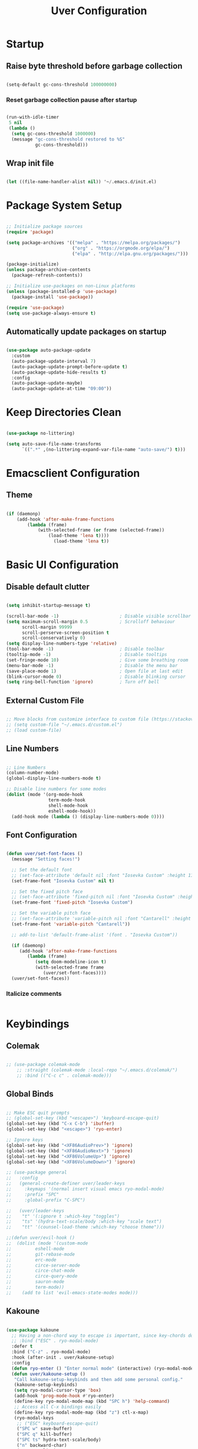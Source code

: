 #+title: Uver Configuration
#+PROPERTY: header-args:emacs-lisp :tangle ./init.el

* Startup
** Raise byte threshold before garbage collection
#+begin_src emacs-lisp

   (setq-default gc-cons-threshold 100000000)

#+end_src

*** Reset garbage collection pause after startup
#+begin_src emacs-lisp

  (run-with-idle-timer
   5 nil
   (lambda ()
    (setq gc-cons-threshold 1000000)
    (message "gc-cons-threshold restored to %S"
             gc-cons-threshold)))

#+end_src

** Wrap init file
#+begin_src emacs-lisp

   (let ((file-name-handler-alist nil)) '~/.emacs.d/init.el)

#+end_src

* Package System Setup
#+begin_src emacs-lisp

  ;; Initialize package sources
  (require 'package)

  (setq package-archives '(("melpa" . "https://melpa.org/packages/")
                           ("org" . "https://orgmode.org/elpa/")
                           ("elpa" . "http://elpa.gnu.org/packages/")))

  (package-initialize)
  (unless package-archive-contents
    (package-refresh-contents))

  ;; Initialize use-packages on non-Linux platforms
  (unless (package-installed-p 'use-package)
    (package-install 'use-package))

  (require 'use-package)
  (setq use-package-always-ensure t)

#+end_src

** Automatically update packages on startup
#+begin_src emacs-lisp

  (use-package auto-package-update
    :custom
    (auto-package-update-interval 7)
    (auto-package-update-prompt-before-update t)
    (auto-package-update-hide-results t)
    :config
    (auto-package-update-maybe)
    (auto-package-update-at-time "09:00"))

#+end_src

* Keep Directories Clean

#+begin_src emacs-lisp

  (use-package no-littering)

  (setq auto-save-file-name-transforms
        `((".*" ,(no-littering-expand-var-file-name "auto-save/") t)))

#+end_src

* Emacsclient Configuration
** Theme
#+begin_src emacs-lisp

    (if (daemonp)
        (add-hook 'after-make-frame-functions
            (lambda (frame)
                (with-selected-frame (or frame (selected-frame))
                    (load-theme 'lena t))))
                      (load-theme 'lena t))

#+end_src

* Basic UI Configuration
** Disable default clutter
#+begin_src emacs-lisp

  (setq inhibit-startup-message t)

  (scroll-bar-mode -1)                       ; Disable visible scrollbar
  (setq maximum-scroll-margin 0.5            ; Scrolloff behaviour
        scroll-margin 99999
        scroll-perserve-screen-position t
        scroll-conservatively 0)	
  (setq display-line-numbers-type 'relative)
  (tool-bar-mode -1)                         ; Disable toolbar
  (tooltip-mode -1)                          ; Disable tooltips
  (set-fringe-mode 10)                       ; Give some breathing room
  (menu-bar-mode -1)                         ; Disable the menu bar
  (save-place-mode 1)                        ; Open file at last edit
  (blink-cursor-mode 0)                      ; Disable blinking cursor
  (setq ring-bell-function 'ignore)          ; Turn off bell

#+end_src

** External Custom File
#+begin_src emacs-lisp

  ;; Move blocks from customize interface to custom file (https://stackoverflow.com/questions/5052088/what-is-custom-set-variables-and-faces-in-my-emacs/5058752)
  ;; (setq custom-file "~/.emacs.d/custom.el")
  ;; (load custom-file)

#+end_src

** Line Numbers
  #+begin_src emacs-lisp

  ;; Line Numbers
  (column-number-mode)
  (global-display-line-numbers-mode t)

  ;; Disable line numbers for some modes
  (dolist (mode '(org-mode-hook
                  term-mode-hook
                  shell-mode-hook
                  eshell-mode-hook))
    (add-hook mode (lambda () (display-line-numbers-mode 0))))

#+end_src

** Font Configuration
#+begin_src emacs-lisp

  (defun uver/set-font-faces ()
    (message "Setting faces!")

    ;; Set the default font
    ;; (set-face-attribute 'default nil :font "Iosevka Custom" :height 110)
    (set-frame-font "Iosevka Custom" nil t)

    ;; Set the fixed pitch face
    ;; (set-face-attribute 'fixed-pitch nil :font "Iosevka Custom" :height 110)
    (set-frame-font 'fixed-pitch "Iosevka Custom")

    ;; Set the variable pitch face
    ;; (set-face-attribute 'variable-pitch nil :font "Cantarell" :height 110 :weight 'regular)
    (set-frame-font 'variable-pitch "Cantarell"))

    ;; add-to-list 'default-frame-alist '(font . "Iosevka Custom"))

    (if (daemonp)
       (add-hook 'after-make-frame-functions
          (lambda (frame)
             (setq doom-modeline-icon t)
             (with-selected-frame frame
                (uver/set-font-faces))))
    (uver/set-font-faces))

#+end_src

*** Italicize comments
#+begin_src emacs-lisp

#+end_src

* Keybindings
** Colemak
#+begin_src emacs-lisp

  ;; (use-package colemak-mode
      ;; :straight (colemak-mode :local-repo "~/.emacs.d/colemak/")
      ;; :bind (("C-c c" . colemak-mode)))

#+end_src

** Global Binds
 #+begin_src emacs-lisp

   ;; Make ESC quit prompts
   ;; (global-set-key (kbd "<escape>") 'keyboard-escape-quit)
   (global-set-key (kbd "C-x C-b") 'ibuffer)
   (global-set-key (kbd "<escape>") 'ryo-enter)

   ;; Ignore keys
   (global-set-key (kbd "<XF86AudioPrev>") 'ignore)
   (global-set-key (kbd "<XF86AudioNext>") 'ignore)
   (global-set-key (kbd "<XF86VolumeUp>") 'ignore)
   (global-set-key (kbd "<XF86VolumeDown>") 'ignore)

   ;; (use-package general
   ;;   :config
   ;;   (general-create-definer uver/leader-keys
   ;;     :keymaps '(normal insert visual emacs ryo-modal-mode)
   ;;     :prefix "SPC"
   ;;     :global-prefix "C-SPC")

   ;;   (uver/leader-keys
   ;;    "t" '(:ignore t :which-key "toggles")
   ;;    "ts" '(hydra-text-scale/body :which-key "scale text")
   ;;    "tt" '(counsel-load-theme :which-key "choose theme")))

   ;;(defun uver/evil-hook ()
   ;;  (dolist (mode '(custom-mode
   ;;		  eshell-mode
   ;;		  git-rebase-mode
   ;;		  erc-mode
   ;;		  circe-server-mode
   ;;		  circe-chat-mode
   ;;		  circe-query-mode
   ;;		  sauron-mode
   ;;		  term-mode))
   ;;    (add to list 'evil-emacs-state-modes mode)))

#+end_src

** Kakoune
#+begin_src emacs-lisp

  (use-package kakoune
    ;; Having a non-chord way to escape is important, since key-chords don't work in macros
    ;; :bind ("ESC" . ryo-modal-mode)
    :defer t
    :bind ("C-z" . ryo-modal-mode)
    :hook (after-init . uver/kakoune-setup)
    :config
    (defun ryo-enter () "Enter normal mode" (interactive) (ryo-modal-mode 1))
    (defun uver/kakoune-setup ()
     "Call kakoune-setup-keybinds and then add some personal config."
     (kakoune-setup-keybinds)
     (setq ryo-modal-cursor-type 'box)
     (add-hook 'prog-mode-hook #'ryo-enter)
     (define-key ryo-modal-mode-map (kbd "SPC h") 'help-command)
     ;; Access all C-x bindings easily
     (define-key ryo-modal-mode-map (kbd "z") ctl-x-map)
     (ryo-modal-keys
      ;; ("ESC" keyboard-escape-quit)
      ("SPC w" save-buffer)
      ("SPC q" kill-buffer)
      ("SPC ts" hydra-text-scale/body)
      ("n" backward-char)
      ("e" next-line)
      ("i" previous-line)
      ("o" forward-char)
      ("g n" beginning-of-line)
      ("g e" end-of-buffer)
      ("g i" beginning-of-buffer)
      ("g o" end-of-line)
      ("q" backward-word)
      ("Q" backward-word)
      ("L" kakoune-O :exit t)
      ("l" kakoune-o :exit t)
      ("h" kakoune-insert-mode)
      ("H" back-to-indentation :exit t)
      ("b" counsel-ibuffer)
      ("B" ibuffer)
      ("P" counsel-yank-pop)
      ("M-m" mc/edit-lines)
      ("#" comment-or-uncomment-region)
      ("*" mc/mark-all-like-this)
      ("v" er/expand-region)
      ("C-v" set-rectangular-region-anchor)
      ("M-s" mc/split-region)
      (";" kakoune-deactivate-mark)
      ("C-n" windmove-left)
      ("C-e" windmove-down)
      ("C-i" windmove-up)
      ("C-o" windmove-right)
      ("/" swiper)
      ("C-u" scroll-down-command :first '(deactivate-mark))
      ("C-d" scroll-up-command :first '(deactivate-mark)))))

   (setq ryo-modal-cursor-color "#8C56EB")

   (add-hook 'prog-mode-hook #'ryo-modal-mode)
   (add-hook 'text-mode-hook #'ryo-modal-mode)

#+end_src

*** Prettier mark-in-region
#+begin_src emacs-lisp

  (use-package visual-regexp
    :ryo
    ("s" vr/mc-mark)
    ("?" vr/replace)
    ("M-/" vr/query-replace))

#+end_src

*** Incremental searching
#+begin_src emacs-lisp

  (use-package phi-search
    :bind (("C-s" . phi-search)
           ("C-r" . phi-search-backward)))

#+end_src

*** Undo tree
#+begin_src emacs-lisp

(use-package undo-tree
  :config
  (global-undo-tree-mode)
  :ryo
  ("u" undo-tree-undo)
  ("U" undo-tree-redo)
  ("SPC u" undo-tree-visualize)
  :bind (:map undo-tree-visualizer-mode-map
              ("n" . undo-tree-visualize-switch-branch-left)
              ("e" . undo-tree-visualize-redo)
              ("i" . undo-tree-visualize-undo)
              ("o" . undo-tree-visualize-switch-branch-right)))

#+end_src

** Evil Mode
#+begin_src emacs-lisp

  ;; (use-package evil
  ;;   :init
  ;;   (setq evil-want-integration t)
  ;;   (setq evil-want-keybinding nil)
  ;;   (setq evil-want-C-u-scroll t)
  ;;   (setq evil-want-C-i-jump nil)
  ;;   (setq evil-want-fine-undo t)
  ;;   :config
  ;;   (evil-mode 1)
  ;;   (define-key evil-insert-state-map (kbd "C-g") 'evil-normal-state)

  ;;   ;; Use visual line motions even outside of visual-line-mode buffers
  ;;   (evil-global-set-key 'motion "j" 'evil-next-visual-line)
  ;;   (evil-global-set-key 'motion "k" 'evil-previous-visual-line)

  ;;   (evil-set-initial-state 'messages-buffer-mode 'normal)
  ;;   (evil-set-initial-state 'dashboard-mode 'normal))

  ;; Tabs
  ;(define-key evil-insert-state-map (kbd "TAB") 'tab-to-tab-stop)
  (setq-default tab-width 3)
  (setq tab-width 3)
  (setq-default tab-always-indent nil)

  ;; (use-package evil-collection
  ;;   :after evil
  ;;   :config
  ;;   (evil-collection-init))

#+end_src

* UI Configuration
** Which Key
#+begin_src emacs-lisp

  (use-package which-key
    :init (which-key-mode)
    :diminish which-key-mode
    :config
    (setq which-key-idle-delay 0.3))

#+end_src

** Ivy
#+begin_src emacs-lisp

  (use-package ivy
    :diminish
    :bind (("C-s" . swiper)
      :map ivy-minibuffer-map
      ("TAB" . ivy-alt-done)
      ("C-l" . ivy-alt-done)
      ("C-j" . ivy-next-line)
      ("C-k" . ivy-previous-line)
      :map ivy-switch-buffer-map
      ("C-k" . ivy-previous-line)
      ("C-l" . ivy-done)
      ("C-d" . ivy-switch-buffer-kill)
      :map ivy-reverse-i-search-map
      ("C-k" . ivy-previous-line)
      ("C-d" . ivy-reverse-i-search-kill))
    :config
    (ivy-mode 1))

  (use-package ivy-rich
    :init
    (ivy-rich-mode 1))

  (use-package swiper
    :after ivy)

  ;; For showing recently used commands first
  ;; Check on prescient.el
  (use-package smex)

  ;; Lazy load recent commands
  (defun smex-update-after-load (unused)
    (when (boundp 'smex-cache)
      (smex-update)))
  (add-hook 'after-load-functions 'smex-update-after-load)

#+end_src

** Counsel
#+begin_src emacs-lisp

(use-package counsel
  :bind (("M-x" . counsel-M-x)
			("C-x b" . counsel-ibuffer)
			("C-x C-f" . counsel-find-file)
			:map minibuffer-local-map
			("C-r" . 'counsel-minibuffer-history)))

#+end_src

*** Helpful
#+begin_src emacs-lisp

  (use-package helpful
    :custom
    (counsel-describe-function-function #'helpful-callable)
    (counsel-describe-variable-function #'helpful-variable)
    :bind
    ([remap describe-function] . counsel-describe-function)
    ([remap describe-command] . helpful-command)
    ([remap describe-variable] . counsel-describe-variable)
    ([remap describe-key] . helpful-key))

#+end_src

** Autosave Location
#+begin_src emacs-lisp

  (defvar user-temporary-file-directory
    (concat temporary-file-directory user-login-name "/"))
  (make-directory user-temporary-file-directory t)
  (setq backup-by-copying t)
  (setq backup-directory-alist
        `(("." . ,user-temporary-file-directory)
          (,tramp-file-name-regexp nil)))
  (setq auto-save-list-file-prefix
        (concat user-temporary-file-directory ".auto-saves-"))
  (setq auto-save-file-name-transforms
        `((".*" ,user-temporary-file-directory t)))

#+end_src

** Themes
*** Colorscheme
#+begin_src emacs-lisp

  ;; (load-theme 'lena t)

#+end_src

*** Doom
#+begin_src emacs-lisp

  (use-package all-the-icons)

  (use-package doom-modeline
    :ensure t
    :init (doom-modeline-mode 1)
    :custom ((doom-modeline-height 25)))

  ;; (use-package doom-themes
  ;;   :init (load-theme 'doom-elena t))

#+end_src

** Cursor
#+begin_src emacs-lisp

  ;; (setq evil-motion-state-cursor '("white" box)	   ; Evil motion cursor shape
  ;;       evil-visual-state-cursor '("white" box)	   ; Evil visual cursor shape
  ;;       evil-normal-state-cursor '("white" box)	   ; Evil normal cursor shape
  ;;       evil-insert-state-cursor '("white" hbar)   ; Evil insert cursor shape
  ;;       evil-emacs-state-cursor '("white" bar))	   ; Evil emacs cursor shape

#+end_src

** Text Scaling
#+begin_src emacs-lisp

  (use-package hydra)

  (defhydra hydra-text-scale (:timeout 4)
    "scale text"
    ("i" text-scale-increase "in")
    ("e" text-scale-decrease "out")
    ("f" nil "finished" :exit t))

  ;; (uver/leader-keys
    ;; "ts" '(hydra-text-scale/body :which-key "scale text"))

#+end_src

* Org Mode
** Font Config
#+begin_src emacs-lisp

  (defun uver/org-font-setup ()
    ;; Replace list hyphens with dots
    (font-lock-add-keywords 'org-mode
                            '(("^ *\\([-]\\) "
                               (0 (prog1 () (compose-region (match-beginning 1) (match-end 1) "•"))))))

   (dolist (face '((org-level-1 . 1.2)
                   (org-level-2 . 1.1)
                   (org-level-3 . 1.05)
                   (org-level-4 . 1.0)
                   (org-level-5 . 1.1)
                   (org-level-6 . 1.1)
                   (org-level-7 . 1.1)
                   (org-level-8 . 1.1)))
     (set-face-attribute (car face) nil :font "Cantarell" :weight 'regular :height (cdr face)))

   ;; Ensure that anything that should be fixed-pitch in Org files appears that way
    (set-face-attribute 'org-block nil :foreground nil :inherit 'fixed-pitch)
    (set-face-attribute 'org-code nil   :inherit '(shadow fixed-pitch))
    (set-face-attribute 'org-table nil   :inherit '(shadow fixed-pitch))
    (set-face-attribute 'org-verbatim nil :inherit '(shadow fixed-pitch))
    (set-face-attribute 'org-special-keyword nil :inherit '(font-lock-comment-face fixed-pitch))
    (set-face-attribute 'org-meta-line nil :inherit '(font-lock-comment-face fixed-pitch))
    (set-face-attribute 'org-checkbox nil :inherit 'fixed-pitch)
    (set-face-attribute 'line-number nil :inherit 'fixed-pitch)
    (set-face-attribute 'line-number-current-line nil :inherit 'fixed-pitch))

#+end_src

** Basic Config
#+begin_src emacs-lisp

  (defun uver/org-mode-setup ()
    (org-indent-mode)
    (variable-pitch-mode 1)
    (auto-fill-mode 0)
    (visual-line-mode 1))

    ;; (setq evil-auto-indent nil))

    ;; (with-eval-after-load 'org-indent (set-face-attribute 'org-indent nil :inherit '(org-hide fixed-pitch)))

  (use-package org
    :pin org
    :commands (org-capture org-agenda)
    :hook (org-mode . uver/org-mode-setup)
    :config
    ;; (setq org-ellipsis " ▾")
    ;; (setq org-ellipsis " ⤵")
    (setq org-ellipsis " ↴"
          org-hide-emphasis-markers t)
    (setq org-agenda-start-with-log-mode t)
    (setq org-log-done 'time)
    (setq org-log-into-drawer t)
    (setq org-agenda-files
       '("~/org-test/tasks.org"
         "~/org-test/habits.org"
         "~/org-test/birthdays.org"))

    (require 'org-habit)
    (add-to-list 'org-modules 'org-habit)
    (setq org-habit-graph-column 60)

    (setq org-todo-keywords
       '((sequence "TODO(t)" "NEXT(n)" "|" "DONE(d!)")
         (sequence "BACKLOG(b)" "PLAN(p)" "READY(r)" "ACTIVE(a)" "REVIEW(v)" "WAIT(w@/!)" "HOLD(h)" "|" "COMPLETED(c)" "CANC(k@)")))

    (setq org-refile-targets
        '(("archive.org" :maxlevel . 1)
          ("tasks.org" :maxlevel . 1)))

    ;; Save Org buffers after refiling
    (advice-add 'org-refile :after 'org-save-all-org-buffers)

    (setq org-task-alist
          '((:startgroup)
            ; Put mutually exclusive tags here
            (:endgroup)
            ("@errand" . ?E)
            ("@home" . ?H)
            ("@work" . ?W)
            ("agenda" . ?a)
            ("planning" . ?p)
            ("publish" . ?p)
            ("batch" . ?b)
            ("note" . ?n)
            ("idea" . ?i)))

    ;; Configure custom agenda views
    (setq org-agenda-custom-commands
     '(("d" "Dashboard"
       ((agenda "" ((org-deadline-warning-days 7)))
        (todo "NEXT"
          ((org-agenda-overriding-header "Next Tasks")))
        (tags-todo "agenda/ACTIVE" ((org-agenda-overriding-header "Active Projects")))))

      ("n" "Next Tasks"
       ((todo "NEXT"
          ((org-agenda-overriding-header "Next Tasks")))))

      ("W" "Work Tasks" tags-todo "+work-email")

      ;; Low-effort next actions
      ("e" tags-todo "+TODO=\"NEXT\"+Effort<15&+Effort>0"
       ((org-agenda-overriding-header "Low Effort Tasks")
        (org-agenda-max-todos 20)
        (org-agenda-files org-agenda-files)))

      ("w" "Workflow Status"
       ((todo "WAIT"
              ((org-agenda-overriding-header "Waiting on External")
               (org-agenda-files org-agenda-files)))
        (todo "REVIEW"
              ((org-agenda-overriding-header "In Review")
               (org-agenda-files org-agenda-files)))
        (todo "PLAN"
              ((org-agenda-overriding-header "In Planning")
               (org-agenda-todo-list-sublevels nil)
               (org-agenda-files org-agenda-files)))
        (todo "BACKLOG"
              ((org-agenda-overriding-header "Project Backlog")
               (org-agenda-todo-list-sublevels nil)
               (org-agenda-files org-agenda-files)))
        (todo "READY"
              ((org-agenda-overriding-header "Ready for Work")
               (org-agenda-files org-agenda-files)))
        (todo "ACTIVE"
              ((org-agenda-overriding-header "Active Projects")
               (org-agenda-files org-agenda-files)))
        (todo "COMPLETED"
              ((org-agenda-overriding-header "Completed Projects")
               (org-agenda-files org-agenda-files)))
        (todo "CANC"
              ((org-agenda-overriding-header "Cancelled Projects")
               (org-agenda-files org-agenda-files)))))))

    (setq org-capture-templates
      `(("t" "Tasks / Projects")
        ("tt" "Task" entry (file+olp "~/org-test/tasks.org" "Inbox")
             "* TODO %?\n  %U\n  %a\n  %i" :empty-lines 1)

        ("j" "Journal Entries")
        ("jj" "Journal" entry
             (file+olp+datetree "~/Projects/Code/emacs-from-scratch/OrgFiles/Journal.org")
             "\n* %<%I:%M %p> - Journal :journal:\n\n%?\n\n"
             ;; ,(dw/read-file-as-string "~/Notes/Templates/Daily.org")
             :clock-in :clock-resume
             :empty-lines 1)
        ("jm" "Meeting" entry
             (file+olp+datetree "~/Projects/Code/emacs-from-scratch/OrgFiles/Journal.org")
             "* %<%I:%M %p> - %a :meetings:\n\n%?\n\n"
             :clock-in :clock-resume
             :empty-lines 1)

        ("w" "Workflows")
        ("we" "Checking Email" entry (file+olp+datetree "~/Projects/Code/emacs-from-scratch/OrgFiles/Journal.org")
             "* Checking Email :email:\n\n%?" :clock-in :clock-resume :empty-lines 1)

        ("m" "Metrics Capture")
        ("mw" "Weight" table-line (file+headline "~/Projects/Code/emacs-from-scratch/OrgFiles/Metrics.org" "Weight")
         "| %U | %^{Weight} | %^{Notes} |" :kill-buffer t)))

    (uver/org-font-setup))

#+end_src

** More Minimal Bullets
#+begin_src emacs-lisp

  (use-package org-bullets
     :after org
     :hook (org-mode . org-bullets-mode)
     :custom
     (org-bullets-bullet-list '("◉" "○" "●" "○" "●" "○" "●")))

#+end_src

** Center Org Buffers
#+begin_src emacs-lisp

  (defun uver/org-mode-visual-fill ()
     (setq visual-fill-column-width 100
           visual-fill-column-center-text t)
     (visual-fill-column-mode 1))
  
  (use-package visual-fill-column
      :hook (org-mode . uver/org-mode-visual-fill))

#+end_src

** Configure Babel Languages
#+begin_src emacs-lisp

  (with-eval-after-load 'org
    (org-babel-do-load-languages
       'org-babel-load-languages
       '((emacs-lisp . t)
         (python . t))))

    ;; (push '("conf-unix" . conf-unix) org-src-lang-modes)

    (setq org-src-tab-acts-natively t)

#+end_src

** Structure Templates
#+begin_src emacs-lisp

  (with-eval-after-load 'org
    (require 'org-tempo)

    (add-to-list 'org-structure-template-alist '("sh" . "src shell"))
    (add-to-list 'org-structure-template-alist '("el" . "src emacs-lisp"))
    (add-to-list 'org-structure-template-alist '("py" . "src python"))
    (add-to-list 'org-structure-template-alist '("j" . "src java")))

#+end_src

** Auto-tangle Configuration Files
#+begin_src emacs-lisp

  ;; Automatically tangle Emacs.org confile file when saved
  (defun uver/org-babel-tangle-config ()
     (when (string-equal (buffer-file-name)
                         (expand-file-name "~/.emacs.d/emacs.org"))
     ;; Dynamic scoping
     (let ((org-config-babel-evaluate nil))
        (org-babel-tangle))))

  (add-hook 'org-mode-hook (lambda () (add-hook 'after-save-hook #'uver/org-babel-tangle-config)))

#+end_src

** Presentations
*** Hide modeline while presenting
#+begin_src emacs-lisp

   (use-package hide-mode-line)

#+end_src

*** Configuration during presentation
#+begin_src emacs-lisp

  (defun uver/presentation-setup ()
      ;; Hide the modeline
      (hide-mode-line-mode 1)

      ;; Display images inline
      (org-display-inline-images)

      ;; Enlarge text
      (setq text-scale-mode-amount 3)
      (text-scale-mode 1))

#+end_src

*** Configuration after presentation
#+begin_src emacs-lisp

  (defun uver/presentation-end ()
      ;; Reshow the modeline
      (hide-mode-line-mode 0)

      (text-scale-mode 0))

#+end_src

*** org-tree-slide
#+begin_src emacs-lisp

  (use-package org-tree-slide
      :hook ((org-tree-slide-play . uver/presentation-setup)
             (org-tree-slide-stop . uver/presentation-end))
      :custom
      (org-image-actual-width nil)
      (org-tree-slide-slide-in-effect t)
      (org-tree-slide-activate-message "Presentation started!")
      (org-tree-slide-deactivate-message "Presentation finished!")
      (org-tree-slide-header t)
      (org-tree-slide-breadcrumbs " ❯ "))

#+end_src

* Development
** Commenting
#+begin_src emacs-lisp

  ;;(use-package evil-nerd-commenter
  ;;  :bind ("M-/" . comment-or-uncomment-lines))

#+end_src

** Syntax Highlighting
*** Configuration File Highlighting 
#+begin_src emacs-lisp

  (add-to-list 'auto-mode-alist '("\\.*rc$" . conf-mode))

#+end_src

*** Parentheses
#+begin_src emacs-lisp

  (use-package rainbow-delimiters
    :hook (prog-mode . rainbow-delimiters-mode))

#+end_src

** Languages
*** Language Servers
**** IDE Features with lsp-mode
#+begin_src emacs-lisp

  (defun uver/lsp-mode-setup()
    (setq lsp-headerline-breadcrumb-segments '(path-up-to-project file symbols))
    (lsp-headerline-breadcrumb-mode))

  (use-package lsp-mode
    :commands (lsp lsp-deferred)
    :hook (lsp-mode . uver/lsp-mode-setup)
    :init
    (setq lsp-keymap-prefix "C-c l")    ;; Or 'C-l' or 's-l'
    :config
    (lsp-enable-which-key-integration t))

#+end_src

**** lsp-ui
#+begin_src emacs-lisp

  (use-package lsp-ui
    :hook (lsp-mode . lsp-ui-mode)
    :custom
    (lsp-ui-doc-position 'bottom))

#+end_src

*** Company Mode
#+begin_src emacs-lisp

  (use-package company
    :after lsp-mode
    :hook (lsp-mode . company-mode)
    ;;:bind (:map company-active-map
    ;;       ("<tab>" . company-complete-selection))
    ;; (:map lsp-mode-map
    ;;        ("<tab>" . company-indent-or-complete-common))
    :custom
    (company-minimum-prefix-length 1)
    (company-idle-delay 0.0))

  (use-package company-box
    :hook (company-mode . company-box-mode))

#+end_src

** Projectile
#+begin_src emacs-lisp

  (use-package projectile
    :diminish projectile-mode
    :config (projectile-mode)
    :custom ((projectile-completion-system 'ivy))
    :bind-keymap
    ("C-c p" . projectile-command-map)
    :init
    (when (file-directory-p "~/")
      (setq projectile-project-search-path '("~/")))
    (setq projectile-switch-project-action #'projectile-dired))

  (use-package counsel-projectile
    :config (counsel-projectile-mode))

#+end_src

** Magit
#+begin_src emacs-lisp

  (use-package magit)
     ;:custom
     ;(magit-display-buffer-function #'magit-display-buffer-same-window-except-diff-v1)

  ;(use-package forge
  ;  :after magit)

#+end_src

* File Management
** Dired
#+begin_src emacs-lisp

  (use-package dired
    :ensure nil
    :commands (dired dired-jump)
    :bind (("C-x C-j" . dired-jump))
    :custom ((dired-listing-switches "-agho --group-directories-first")))
    ;; :config
    ;; (evil-collection-define-key 'normal 'dired-mode-map
      ;; "h" 'dired-single-up-directory
      ;; "l" 'dired-single-buffer))

  (use-package dired-single)

  (use-package all-the-icons-dired
    :hook (dired-mode . all-the-icons-dired-mode))

  (use-package dired-open
    :config
    (setq dired-open-extensions '(("png" . "feh")
                                  ("jpg" . "feh")
                                  ("jpeg" . "feh") 
                                  ("mp4" . "mpv")
											   ("webm" . "mpv")
                                  ("mvk" . "mpv"))))

  (use-package dired-hide-dotfiles
    :hook (dired-mode . dired-hide-dotfiles-mode))
    ;; :config
    ;; (evil-collection-define-key 'normal 'dired-mode-map
      ;; "H" 'dired-hide-dotfiles-mode))

#+end_src

* Terminals
** term-mode
#+begin_src emacs-lisp

  (use-package term
    :config
    (setq explicit-shell-file-name "zsh")
    (setq explicit-zsh-args '())

    (setq term-prompt-regexp "^[^#$%>\n]*[#$%>] *"))

#+end_src

*** Better color support
#+begin_src emacs-lisp

  (use-package eterm-256color
    :hook (term-mode . eterm-256color-mode))

#+end_src

** vterm
#+begin_src emacs-lisp

  (use-package vterm
    :commands vterm
    :config
    (setq vterm-shell "zsh")
    (setq vterm-max-scrollback 10000))

#+end_src

** eshell
#+begin_src emacs-lisp

  (defun uver/configure-eshell ()
    ;; Save command history when commands are entered
    (add-hook 'eshell-pre-command-hook 'eshell-save-some-history)

    ;; Truncate buffer for performance
    (add-to-list 'eshell-output-filter-functions 'eshell-truncate-buffer)

    ;; Bind some useful keys for evil-mode
    ;; (evil-define-key '(normal insert visual) eshell-mode-map (kbd "C-r") 'counsel-esh-history)
    ;; (evil-define-key '(normal insert visual) eshell-mode-map (kbd "<home>") 'eshell-bol)
    ;; (evil-normalize-keymaps)

    (setq eshell-history-size         10000
          eshell-buffer-maximum-lines 10000
          eshell-hist-ignoredups t
          eshell-scroll-to-bottom-on-input t))

  (use-package eshell-git-prompt)

  (use-package eshell
    :hook (eshell-first-time-mode . uver/configure-eshell)
    :config

    (with-eval-after-load 'esh-opt
      (setq eshell-destroy-buffer-when-process-dies t)
      (setq eshell-visual-commands '("htop" "zsh" "vim"))))

    ;; (eshell-git-prompt-use-theme 'powerline)

#+end_src

* Writing
** Spell Checking
#+begin_src emacs-lisp

  (setq flyspell-issue-message-flag nil)

  (dolist (hook '(text-mode-hook))
      (add-hook hook (lambda () (flyspell-mode 1))))

  (dolist (hook '(change-log-mode log-edit-mode-hook))
      (add-hook hook (lambda () (flyspell-mode -1))))

#+end_src

* Presentations
*** Hide modeline while presenting
#+begin_src emacs-lisp

   (use-package hide-mode-line)

#+end_src

*** Configuration during presentation
#+begin_src emacs-lisp

  (defun uver/presentation-setup ()
      ;; Hide the modeline
      (hide-mode-line-mode 1)

      ;; Display images inline
      (org-display-inline-images)

      ;; Enlarge text
      (setq text-scale-mode-amount 3)
      (text-scale-mode 1))

#+end_src

*** Configuration after presentation
#+begin_src emacs-lisp

  (defun uver/presentation-end ()
      ;; Reshow the modeline
      (hide-mode-line-mode 0)

      (text-scale-mode 0))

#+end_src

*** org-tree-slide
#+begin_src emacs-lisp

  (use-package org-tree-slide
      :hook ((org-tree-slide-play . uver/presentation-setup)
             (org-tree-slide-stop . uver/presentation-end))
      :custom
      (org-image-actual-width nil)
      (org-tree-slide-slide-in-effect t)
      (org-tree-slide-activate-message "Presentation started!")
      (org-tree-slide-deactivate-message "Presentation finished!")
      (org-tree-slide-header t)
      (org-tree-slide-breadcrumbs " ❯ "))

#+end_src

